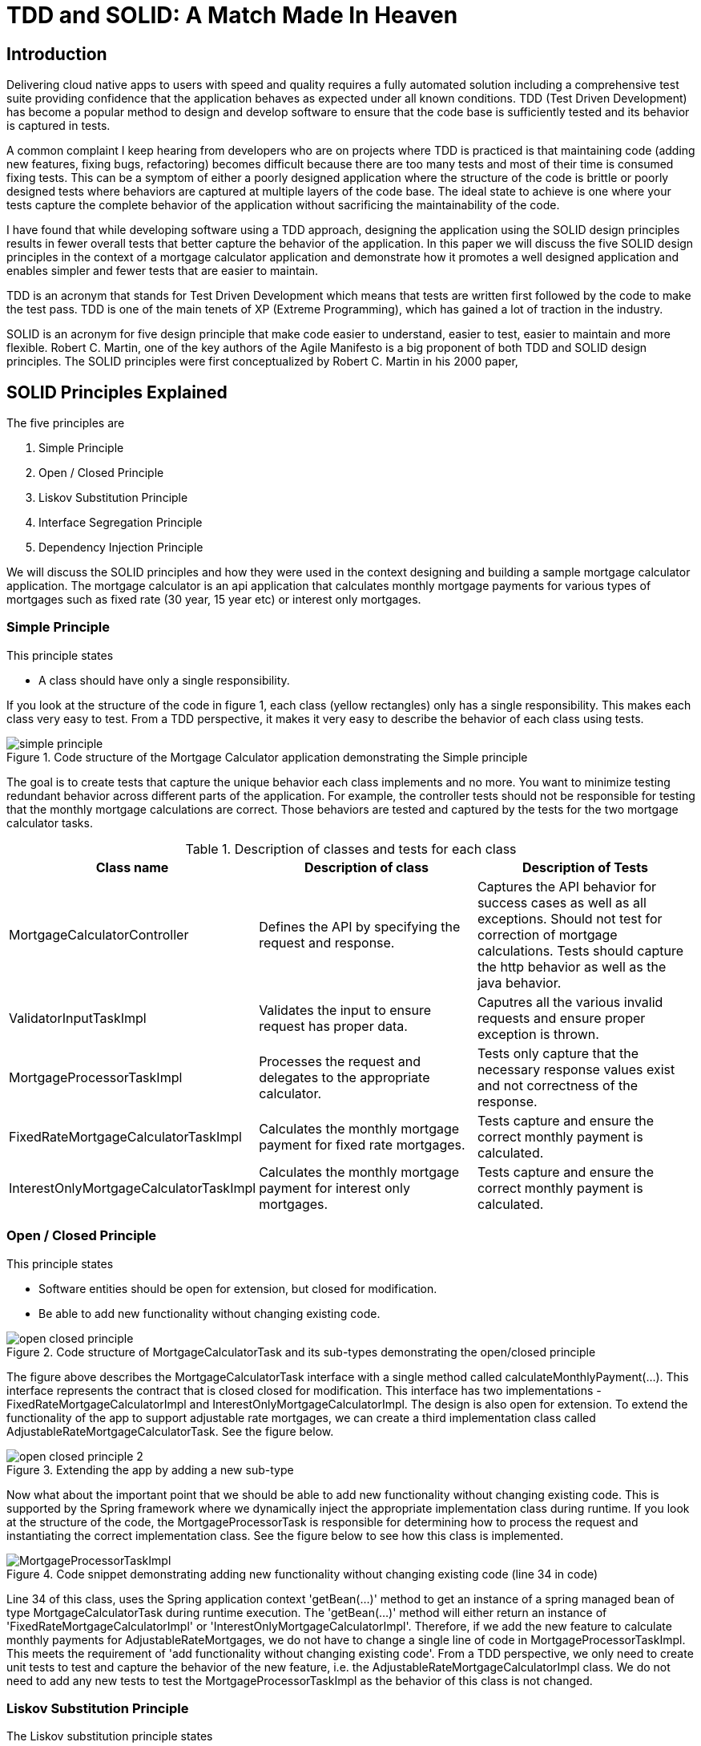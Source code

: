 
= TDD and SOLID: A Match Made In Heaven

== Introduction
Delivering cloud native apps to users with speed and quality requires a fully automated solution including a comprehensive test suite providing confidence that the application behaves as expected under all known conditions.
TDD (Test Driven Development) has become a popular method to design and develop software to ensure that the code base is sufficiently tested and its behavior is captured in tests.

A common complaint I keep hearing from developers who are on projects where TDD is practiced is that maintaining code (adding new features, fixing bugs, refactoring) becomes difficult because there are too many tests and most of their time is consumed fixing tests.
This can be a symptom of either a poorly designed application where the structure of the code is brittle or poorly designed tests where behaviors are captured at multiple layers of the code base.
The ideal state to achieve is one where your tests capture the complete behavior of the application without sacrificing the maintainability of the code.

I have found that while developing software using a TDD approach, designing the application using the SOLID design principles results in fewer overall tests that better capture the behavior of the application.
In this paper we will discuss the five SOLID design principles in the context of a mortgage calculator application and demonstrate how it promotes a well designed application and enables simpler and fewer tests that are easier to maintain.

TDD is an acronym that stands for Test Driven Development which means that tests are written first followed by the code to make the test pass.
TDD is one of the main tenets of XP (Extreme Programming), which has gained a lot of traction in the industry.

SOLID is an acronym for five design principle that make code easier to understand, easier to test, easier to maintain and more flexible.
Robert C. Martin, one of the key authors of the Agile Manifesto is a big proponent of both TDD and SOLID design principles.
The SOLID principles were first conceptualized by Robert C. Martin in his 2000 paper,

== SOLID Principles Explained

The five principles are

. Simple Principle
. Open / Closed Principle
. Liskov Substitution Principle
. Interface Segregation Principle
. Dependency Injection Principle

We will discuss the SOLID principles and how they were used in the context designing and building a sample mortgage calculator application.
The mortgage calculator is an api application that calculates monthly mortgage payments for various types of mortgages such as
fixed rate (30 year, 15 year etc) or interest only mortgages.


=== Simple Principle

This principle states

* A class should have only a single responsibility.

If you look at the structure of the code in figure 1, each class (yellow rectangles) only has a single responsibility.
This makes each class very easy to test.  From a TDD perspective, it makes it very easy to describe the behavior of each class using tests.

.Code structure of the Mortgage Calculator application demonstrating the Simple principle
image::images/simple-principle.png[]

The goal is to create tests that capture the unique behavior each class implements and no more. You want to minimize testing redundant behavior
across different parts of the application.  For example, the controller tests should not be responsible for testing that the monthly mortgage
calculations are correct.  Those behaviors are tested and captured by the tests for the two mortgage calculator tasks.

.Description of classes and tests for each class
[options="header,footer"]
|=======================
|Class name|Description of class     |Description of Tests
|MortgageCalculatorController    |Defines the API by specifying the request and response.     |Captures the API behavior for success cases as well as all exceptions. Should not test for correction of mortgage calculations. Tests should capture the http behavior as well as the java behavior.
|ValidatorInputTaskImpl    |Validates the input to ensure request has proper data.     |Caputres all the various invalid requests and ensure proper exception is thrown.
|MortgageProcessorTaskImpl    |Processes the request and delegates to the appropriate calculator.    |Tests only capture that the necessary response values exist and not correctness of the response.
|FixedRateMortgageCalculatorTaskImpl    |Calculates the monthly mortgage payment for fixed rate mortgages.|Tests capture and ensure the correct monthly payment is calculated.
|InterestOnlyMortgageCalculatorTaskImpl    |Calculates the monthly mortgage payment for interest only mortgages.|Tests capture and ensure the correct monthly payment is calculated.
|=======================


=== Open / Closed Principle

This principle states

* Software entities should be open for extension, but closed for modification.

* Be able to add new functionality without changing existing code.

.Code structure of MortgageCalculatorTask and its sub-types demonstrating the open/closed principle
image::images/open-closed-principle.png[]

The figure above describes the MortgageCalculatorTask interface with a single method called calculateMonthlyPayment(...).
This interface represents the contract that is closed closed for modification.
This interface has two implementations - FixedRateMortgageCalculatorImpl and InterestOnlyMortgageCalculatorImpl.
The design is also open for extension. To extend the functionality of the app to support adjustable rate mortgages,
we can create a third implementation class called AdjustableRateMortgageCalculatorTask.  See the figure below.

.Extending the app by adding a new sub-type
image::images/open-closed-principle-2.png[]

Now what about the important point that we should be able to add new functionality without changing existing code.
This is supported by the Spring framework where we dynamically inject the appropriate implementation class during runtime.
If you look at the structure of the code, the MortgageProcessorTask is responsible for determining how to process the request
and instantiating the correct implementation class.  See the figure below to see how this class is implemented.

.Code snippet demonstrating adding new functionality without changing existing code (line 34 in code)
image::images/MortgageProcessorTaskImpl.png[]

Line 34 of this class, uses the Spring application context 'getBean(...)' method to get an instance of a spring managed bean of type MortgageCalculatorTask during runtime execution.
The 'getBean(...)' method will either return an instance of 'FixedRateMortgageCalculatorImpl' or 'InterestOnlyMortgageCalculatorImpl'.
Therefore, if we add the new feature to calculate monthly payments for AdjustableRateMortgages, we do not have to change a single line of code in MortgageProcessorTaskImpl.
This meets the requirement of 'add functionality without changing existing code'.
From a TDD perspective, we only need to create unit tests to test and capture the behavior of the new feature, i.e. the AdjustableRateMortgageCalculatorImpl class.
We do not need to add any new tests to test the MortgageProcessorTaskImpl as the behavior of this class is not changed.

=== Liskov Substitution Principle

The Liskov substitution principle states

* Objects in a program should be replaceable with instances of their subtypes without altering the correctness of that program.

This principle is closely related to the Open/Closed principal.
This principle defines that objects of a superclass shall be replaceable with objects of its subclasses without breaking the application.
That requires the objects of your subclasses to behave in the same way as the objects of your superclass.

In our example ‘FixedRateMortgageCalculatorTaskImpl’ and ‘InterestOnlyMortgageCalculatorTaskImpl’ implement the MortgageCalculatorTask interface so they are a type or sub-class of MortgageCalculatorTask.

The code in MortgageProcessorTaskImpl.process(…) invokes the calculate method on whatever bean implementation gets injected into it (i.e. FixedRate or InterestOnly) at runtime.
We can easily add new types of mortgage calculators and the MortgageProcessorTaskImpl class would not have to change at all.  The application does not break by doing this.

The implication from a unit test perspective is that unit tests need to be written for only the new feature (i.e a new mortgage calculator type) as there is no risk of breaking other parts of the application.

=== Interface Segregation Principle

The interface segregation principle states

* Many client-specific interfaces are better than one general-purpose interface



=== Dependency Injection Principle

The dependency injection principle states

* High-level modules should not depend on low-level modules. Both should depend on abstractions.

* Abstractions should not depend on details. Details should depend on abstractions.

To explain the first statement, lets look at figure 1 in the 'Simple Principle' section; we can see that the MortgageCalculatorController class which is the higher level module,
and its lower level module, which is the MortgageProcessorTaskImpl do not depend on each other.  They both depend on the abstraction which is the MortgageProcessorTask.
MortgageCalculatorController is only aware of the interface and is not aware of any concrete implementation classes.
Similarly, MortgageProcessorTaskImpl depends on the MortgageProcessorTask interface via the implementation relationship. It is not aware of who uses it.
Furthermore, you can see from the design of the MortgageCalculatorController class, the dependencies are injected by the constructor.  See figure below.
The Spring @Autowired annotation is added to the constructor which does the actual injection of the dependent java objects which are Spring beans.
The Spring framework instantiates the proper Spring beans (implementation classes) into the constructor.
This concept is known as inversion of control where the framework instantiates the classes as opposed to the developer having to do so explicitly.

.Dependencies are injected in the constructor using Spring @Autowired annotation (line 21 in the code)
image::images/MortgageCalculatorController.png[]

The significance of this is that it makes testing easier.  For example, to test the higher level module, MortgageCalculatorController, I want to mock all its dependencies.
From a test perspective, I can simply inject the mock dependent objects in order to ensure that the class under test is behaving as expected.
Furthermore, in this case, since we are testing the behavior of the controller, the tests only need to cover expected response type, exceptions thrown, http api behavior, etc. that are not covered by other parts of the code.
There is no need for controller tests to test the behavior of the mortgage calculation formulas or any other part of the system.  This would be redundant and would make any future code maintenance more costly as more time would need to be spent fixing broken tests.

If we had instantiated the dependencies directly in the code as shown in the figure below, then we would not be able to mock the dependencies complicating the testing effort.

.Dependencies are instantiated directly in the code (line 20 and 21 in the code) making testing of the controller more difficult
image::images/MortgageCalculatorController_NoDependencyInjection.png[]

== Conclusion

text

== Bibliography
1. Design Principles and Design Patterns, Robert C. Martin, https://fi.ort.edu.uy/innovaportal/file/2032/1/design_principles.pdf
2. The Agile Manifesto, https://agilemanifesto.org/principles.html
